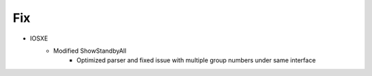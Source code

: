 --------------------------------------------------------------------------------
                                      Fix
--------------------------------------------------------------------------------
* IOSXE
    * Modified ShowStandbyAll
        * Optimized parser and fixed issue with multiple group numbers under same interface